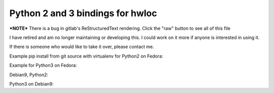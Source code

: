 =================================
Python 2 and 3 bindings for hwloc
=================================

***NOTE*** There is a bug in gitlab's ReStructuredText rendering. Click the "raw" button to see all of this file

I have retired and am no longer maintaining or developing this. I could work on it more if anyone is interested in using it.

If there is someone who would like to take it over, please contact me.

Example pip install from git source with virtualenv for Python2 on Fedora:

.. code:: bash
   sudo dnf install python2 python2-devel python2-tools numactl-libs \
      numactl-devel gettext pandoc texlive hwloc-devel hwloc-libs \
      libibverbs libibverbs-devel python2-libs
   virtualenv -p python2 p2hwloc
   cd p2hwloc/
   source bin/activate
   pip install Cython Babel
   pip install python2-libnuma
   pip install python2-hwloc
   # try it!
   python2 -c "import hwloc;print hwloc.version_string()"

Example for Python3 on Fedora:

.. code:: bash
   sudo dnf install python3 python3-devel python3-tools hwloc-devel \
      hwloc-libs libibverbs libibverbs-devel numactl-libs numactl-devel \
      gettext pandoc texlive python3-libs
   virtualenv -p python3 p3hwloc
   cd p3hwloc
   source bin/activate
   pip install Cython Babel
   pip install python3-libnuma
   pip install python3-hwloc
   # try it!
   python3 -c "import hwloc;print(hwloc.version_string())"

Debian9, Python2:

.. code:: bash
   sudo apt-get update
   sudo apt-get install build-essential virtualenv libpython2.7-dev \
      libnuma-dev libhwloc-dev libibverbs-dev
   virtualenv -p python2 p2pip
   cd p2pip
   source bin/activate
   pip install Cython Babel
   pip install python2-libnuma
   pip install python2-hwloc
   # try it!
   python2 -c "import hwloc;print hwloc.version_string()"

Python3 on Debian9:

.. code:: bash
   sudo apt-get update
   sudo apt-get install build-essential virtualenv libpython3.5-dev \
      libnuma-dev libhwloc-dev libibverbs-dev
   virtualenv -p python3 p3pip
   cd p3pip
   source bin/activate
   pip install Cython Babel
   pip install python2-libnuma
   pip install python2-hwloc
   # try it!
   python3 -c "import hwloc;print(hwloc.version_string())"
